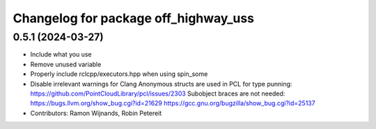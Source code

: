 ^^^^^^^^^^^^^^^^^^^^^^^^^^^^^^^^^^^^^
Changelog for package off_highway_uss
^^^^^^^^^^^^^^^^^^^^^^^^^^^^^^^^^^^^^

0.5.1 (2024-03-27)
------------------
* Include what you use
* Remove unused variable
* Properly include rclcpp/executors.hpp when using spin_some
* Disable irrelevant warnings for Clang
  Anonymous structs are used in PCL for type punning:
  https://github.com/PointCloudLibrary/pcl/issues/2303
  Subobject braces are not needed:
  https://bugs.llvm.org/show_bug.cgi?id=21629
  https://gcc.gnu.org/bugzilla/show_bug.cgi?id=25137
* Contributors: Ramon Wijnands, Robin Petereit
